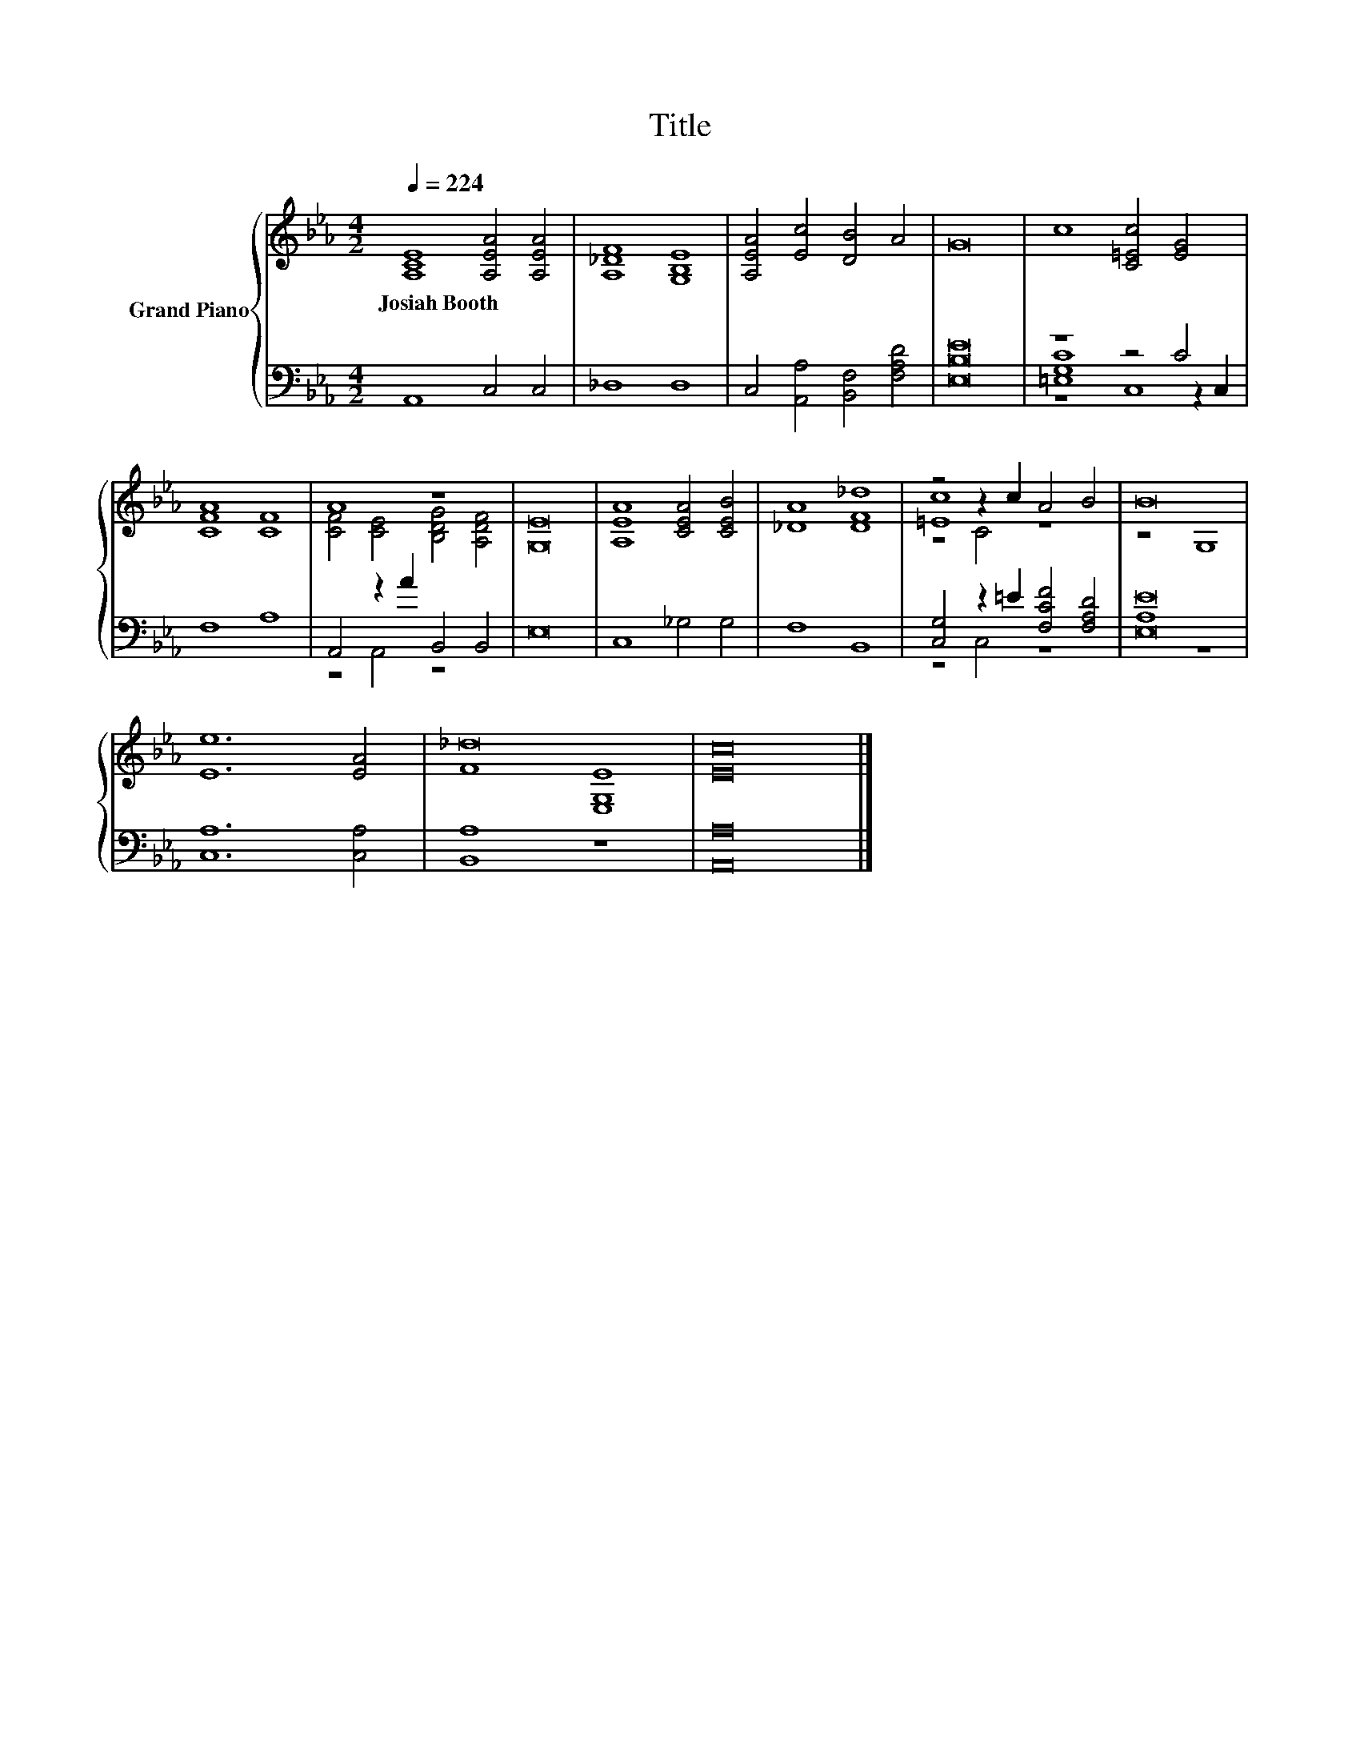 X:1
T:Title
%%score { ( 1 5 6 ) | ( 2 3 4 ) }
L:1/8
Q:1/4=224
M:4/2
K:Eb
V:1 treble nm="Grand Piano"
V:5 treble 
V:6 treble 
V:2 bass 
V:3 bass 
V:4 bass 
V:1
 [A,CE]8 [A,EA]4 [A,EA]4 | [A,_DF]8 [G,B,E]8 | [A,EA]4 [Ec]4 [DB]4 A4 | G16 | c8 [C=Ec]4 [EG]4 | %5
w: Josiah~Booth * *|||||
 [CFA]8 [CF]8 | A8 z8 | [G,E]16 | [A,EA]8 [CEA]4 [CEB]4 | [_DA]8 [DF_d]8 | z4 z2 c2 A4 B4 | B16 | %12
w: |||||||
 [Ee]12 [EA]4 | _d16 | [Ec]16 |] %15
w: |||
V:2
 A,,8 C,4 C,4 | _D,8 D,8 | C,4 [A,,A,]4 [B,,F,]4 [F,A,D]4 | [E,B,E]16 | z8 z4 C4 | F,8 A,8 | %6
 A,,4 z2 A2 B,,4 B,,4 | E,16 | C,8 _G,4 G,4 | F,8 B,,8 | [C,G,]4 z2 =E2 [F,CF]4 [F,A,D]4 | %11
 [E,E]16 | [C,A,]12 [C,A,]4 | [B,,A,]8 z8 | [A,,A,]16 |] %15
V:3
 x16 | x16 | x16 | x16 | [=E,G,C]8 z4 z2 C,2 | x16 | z4 A,,4 z8 | x16 | x16 | x16 | z4 C,4 z8 | %11
 A,8 z8 | x16 | x16 | x16 |] %15
V:4
 x16 | x16 | x16 | x16 | z8 C,8 | x16 | x16 | x16 | x16 | x16 | x16 | x16 | x16 | x16 | x16 |] %15
V:5
 x16 | x16 | x16 | x16 | x16 | x16 | [CF]4 [CE]4 [B,DG]4 [A,DF]4 | x16 | x16 | x16 | [=Ec]8 z8 | %11
 z8 G,8 | x16 | F8 [E,G,E]8 | x16 |] %15
V:6
 x16 | x16 | x16 | x16 | x16 | x16 | x16 | x16 | x16 | x16 | z4 C4 z8 | x16 | x16 | x16 | x16 |] %15

